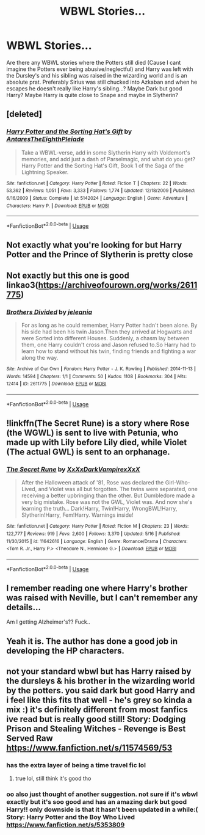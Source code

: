 #+TITLE: WBWL Stories...

* WBWL Stories...
:PROPERTIES:
:Author: Monicaskye64
:Score: 17
:DateUnix: 1570362456.0
:DateShort: 2019-Oct-06
:END:
Are there any WBWL stories where the Potters still died (Cause I cant imagine the Potters ever being abusive/neglectful) and Harry was left with the Dursley's and his sibling was raised in the wizarding world and is an absolute prat. Preferably Sirius was still chucked into Azkaban and when he escapes he doesn't really like Harry's sibling...? Maybe Dark but good Harry? Maybe Harry is quite close to Snape and maybe in Slytherin?


** [deleted]
:PROPERTIES:
:Score: 4
:DateUnix: 1570383125.0
:DateShort: 2019-Oct-06
:END:

*** [[https://www.fanfiction.net/s/5142024/1/][*/Harry Potter and the Sorting Hat's Gift/*]] by [[https://www.fanfiction.net/u/1927254/AntaresTheEighthPleiade][/AntaresTheEighthPleiade/]]

#+begin_quote
  Take a WBWL-verse, add in some Slytherin Harry with Voldemort's memories, and add just a dash of Parselmagic, and what do you get? Harry Potter and the Sorting Hat's Gift, Book 1 of the Saga of the Lightning Speaker.
#+end_quote

^{/Site/:} ^{fanfiction.net} ^{*|*} ^{/Category/:} ^{Harry} ^{Potter} ^{*|*} ^{/Rated/:} ^{Fiction} ^{T} ^{*|*} ^{/Chapters/:} ^{22} ^{*|*} ^{/Words/:} ^{53,362} ^{*|*} ^{/Reviews/:} ^{1,051} ^{*|*} ^{/Favs/:} ^{3,333} ^{*|*} ^{/Follows/:} ^{1,774} ^{*|*} ^{/Updated/:} ^{12/18/2009} ^{*|*} ^{/Published/:} ^{6/16/2009} ^{*|*} ^{/Status/:} ^{Complete} ^{*|*} ^{/id/:} ^{5142024} ^{*|*} ^{/Language/:} ^{English} ^{*|*} ^{/Genre/:} ^{Adventure} ^{*|*} ^{/Characters/:} ^{Harry} ^{P.} ^{*|*} ^{/Download/:} ^{[[http://www.ff2ebook.com/old/ffn-bot/index.php?id=5142024&source=ff&filetype=epub][EPUB]]} ^{or} ^{[[http://www.ff2ebook.com/old/ffn-bot/index.php?id=5142024&source=ff&filetype=mobi][MOBI]]}

--------------

*FanfictionBot*^{2.0.0-beta} | [[https://github.com/tusing/reddit-ffn-bot/wiki/Usage][Usage]]
:PROPERTIES:
:Author: FanfictionBot
:Score: 2
:DateUnix: 1570383143.0
:DateShort: 2019-Oct-06
:END:


** Not exactly what you're looking for but Harry Potter and the Prince of Slytherin is pretty close
:PROPERTIES:
:Author: Redditor3572
:Score: 4
:DateUnix: 1570368092.0
:DateShort: 2019-Oct-06
:END:


** Not exactly but this one is good linkao3([[https://archiveofourown.org/works/2611775]])
:PROPERTIES:
:Author: LiriStorm
:Score: 2
:DateUnix: 1570376437.0
:DateShort: 2019-Oct-06
:END:

*** [[https://archiveofourown.org/works/2611775][*/Brothers Divided/*]] by [[https://www.archiveofourown.org/users/jeleania/pseuds/jeleania][/jeleania/]]

#+begin_quote
  For as long as he could remember, Harry Potter hadn't been alone. By his side had been his twin Jason.Then they arrived at Hogwarts and were Sorted into different Houses. Suddenly, a chasm lay between them, one Harry couldn't cross and Jason refused to.So Harry had to learn how to stand without his twin, finding friends and fighting a war along the way.
#+end_quote

^{/Site/:} ^{Archive} ^{of} ^{Our} ^{Own} ^{*|*} ^{/Fandom/:} ^{Harry} ^{Potter} ^{-} ^{J.} ^{K.} ^{Rowling} ^{*|*} ^{/Published/:} ^{2014-11-13} ^{*|*} ^{/Words/:} ^{14594} ^{*|*} ^{/Chapters/:} ^{1/1} ^{*|*} ^{/Comments/:} ^{50} ^{*|*} ^{/Kudos/:} ^{1108} ^{*|*} ^{/Bookmarks/:} ^{304} ^{*|*} ^{/Hits/:} ^{12414} ^{*|*} ^{/ID/:} ^{2611775} ^{*|*} ^{/Download/:} ^{[[https://archiveofourown.org/downloads/2611775/Brothers%20Divided.epub?updated_at=1568007415][EPUB]]} ^{or} ^{[[https://archiveofourown.org/downloads/2611775/Brothers%20Divided.mobi?updated_at=1568007415][MOBI]]}

--------------

*FanfictionBot*^{2.0.0-beta} | [[https://github.com/tusing/reddit-ffn-bot/wiki/Usage][Usage]]
:PROPERTIES:
:Author: FanfictionBot
:Score: 3
:DateUnix: 1570376447.0
:DateShort: 2019-Oct-06
:END:


** !linkffn(The Secret Rune) is a story where Rose (the WGWL) is sent to live with Petunia, who made up with Lily before Lily died, while Violet (The actual GWL) is sent to an orphanage.
:PROPERTIES:
:Author: Tenebris-Umbra
:Score: 2
:DateUnix: 1570390732.0
:DateShort: 2019-Oct-06
:END:

*** [[https://www.fanfiction.net/s/11642616/1/][*/The Secret Rune/*]] by [[https://www.fanfiction.net/u/3126066/XxXxDarkVampirexXxX][/XxXxDarkVampirexXxX/]]

#+begin_quote
  After the Halloween attack of '81, Rose was declared the Girl-Who-Lived, and Violet was all but forgotten. The twins were separated, one receiving a better upbringing than the other. But Dumbledore made a very big mistake. Rose was not the GWL, Violet was. And now she's learning the truth... Dark!Harry, Twin!Harry, WrongBWL!Harry, Slytherin!Harry, Fem!Harry. Warnings inside!
#+end_quote

^{/Site/:} ^{fanfiction.net} ^{*|*} ^{/Category/:} ^{Harry} ^{Potter} ^{*|*} ^{/Rated/:} ^{Fiction} ^{M} ^{*|*} ^{/Chapters/:} ^{23} ^{*|*} ^{/Words/:} ^{122,777} ^{*|*} ^{/Reviews/:} ^{919} ^{*|*} ^{/Favs/:} ^{2,600} ^{*|*} ^{/Follows/:} ^{3,370} ^{*|*} ^{/Updated/:} ^{5/16} ^{*|*} ^{/Published/:} ^{11/30/2015} ^{*|*} ^{/id/:} ^{11642616} ^{*|*} ^{/Language/:} ^{English} ^{*|*} ^{/Genre/:} ^{Romance/Drama} ^{*|*} ^{/Characters/:} ^{<Tom} ^{R.} ^{Jr.,} ^{Harry} ^{P.>} ^{<Theodore} ^{N.,} ^{Hermione} ^{G.>} ^{*|*} ^{/Download/:} ^{[[http://www.ff2ebook.com/old/ffn-bot/index.php?id=11642616&source=ff&filetype=epub][EPUB]]} ^{or} ^{[[http://www.ff2ebook.com/old/ffn-bot/index.php?id=11642616&source=ff&filetype=mobi][MOBI]]}

--------------

*FanfictionBot*^{2.0.0-beta} | [[https://github.com/tusing/reddit-ffn-bot/wiki/Usage][Usage]]
:PROPERTIES:
:Author: FanfictionBot
:Score: 2
:DateUnix: 1570390773.0
:DateShort: 2019-Oct-06
:END:


** I remember reading one where Harry's brother was raised with Neville, but I can't remember any details...

Am I getting Alzheimer's?? Fuck..
:PROPERTIES:
:Author: Edocsiru
:Score: 3
:DateUnix: 1570368813.0
:DateShort: 2019-Oct-06
:END:


** Yeah it is. The author has done a good job in developing the HP characters.
:PROPERTIES:
:Author: DragonReader338
:Score: 1
:DateUnix: 1570631753.0
:DateShort: 2019-Oct-09
:END:


** not your standard wbwl but has Harry raised by the dursleys & his brother in the wizarding world by the potters. you said dark but good Harry and i feel like this fits that well - he's grey so kinda a mix :) it's definitely different from most fanfics ive read but is really good still! Story: Dodging Prison and Stealing Witches - Revenge is Best Served Raw [[https://www.fanfiction.net/s/11574569/53]]
:PROPERTIES:
:Author: kik-ii
:Score: -1
:DateUnix: 1570385808.0
:DateShort: 2019-Oct-06
:END:

*** has the extra layer of being a time travel fic lol
:PROPERTIES:
:Author: DragonReader338
:Score: 2
:DateUnix: 1570446332.0
:DateShort: 2019-Oct-07
:END:

**** true lol, still think it's good tho
:PROPERTIES:
:Author: kik-ii
:Score: 2
:DateUnix: 1570628017.0
:DateShort: 2019-Oct-09
:END:


*** oo also just thought of another suggestion. not sure if it's wbwl exactly but it's soo good and has an amazing dark but good Harry!! only downside is that it hasn't been updated in a while:( Story: Harry Potter and the Boy Who Lived [[https://www.fanfiction.net/s/5353809]]
:PROPERTIES:
:Author: kik-ii
:Score: 0
:DateUnix: 1570387033.0
:DateShort: 2019-Oct-06
:END:
